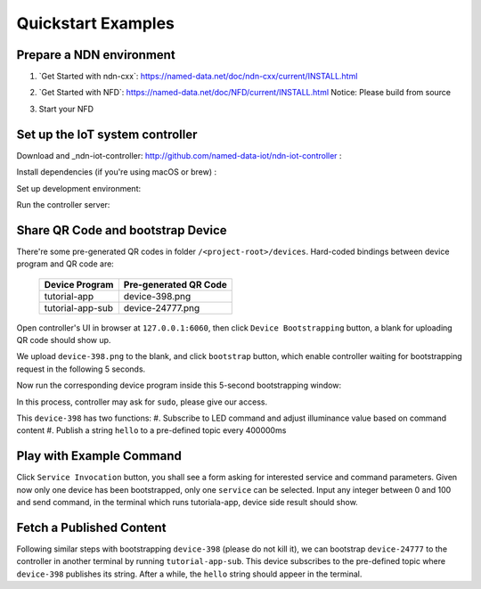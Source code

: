 Quickstart Examples
========

Prepare a NDN environment
--------------

#. _``Get Started with ndn-cxx``: https://named-data.net/doc/ndn-cxx/current/INSTALL.html
#. _``Get Started with NFD``: https://named-data.net/doc/NFD/current/INSTALL.html
   Notice: Please build from source
#. Start your NFD 

    .. code-block:: bash
        $ nfd-start


Set up the IoT system controller
--------------

Download and _ndn-iot-controller: http://github.com/named-data-iot/ndn-iot-controller :

.. code-block:: bash
    $ cd /path/to/controller
    $ git clone http://github.com/named-data-iot/ndn-iot-controller

Install dependencies (if you're using macOS or brew) :

.. code-block:: bash
    $ brew install zbar leveldb
    
Set up development environment:

.. code-block:: bash
    $ python3 -m venv ./venv
    $ ./venv/bin/python -m pip install -r requirements.txt

Run the controller server:

.. code-block:: bash
    $ ./venv/bin/python app.py

Share QR Code and bootstrap Device
-------------

There're some pre-generated QR codes in folder ``/<project-root>/devices``. Hard-coded bindings between device program and QR code are:

    +----------------------+----------------------------+
    | Device Program       | Pre-generated QR Code      | 
    +======================+============================+
    | tutorial-app         | device-398.png             |
    +----------------------+----------------------------+
    | tutorial-app-sub     | device-24777.png           |
    +----------------------+----------------------------+

Open controller's UI in browser at ``127.0.0.1:6060``, then click ``Device Bootstrapping`` button, a blank for uploading QR code should show up.

We upload ``device-398.png`` to the blank, and click ``bootstrap`` button, which enable controller waiting for bootstrapping request in the following 5 seconds.

Now run the corresponding device program inside this 5-second bootstrapping window:

.. code-block:: bash
    $ cd /<project-root>/build
    $ ./examples/tutorial-app

In this process, controller may ask for ``sudo``, please give our access.

This ``device-398`` has two functions:
#. Subscribe to LED command and adjust illuminance value based on command content
#. Publish a string ``hello`` to a pre-defined topic every 400000ms

Play with Example Command
--------------

Click ``Service Invocation`` button, you shall see a form asking for interested service and command parameters.
Given now only one device has been bootstrapped, only one ``service`` can be selected. 
Input any integer between 0 and 100 and send command, in the terminal which runs tutoriala-app, device side result should show.


Fetch a Published Content
--------------

Following similar steps with bootstrapping ``device-398`` (please do not kill it), we can bootstrap ``device-24777`` to the controller in another terminal by running ``tutorial-app-sub``.
This device subscribes to the pre-defined topic where ``device-398`` publishes its string.
After a while, the ``hello`` string should appeer in the terminal.